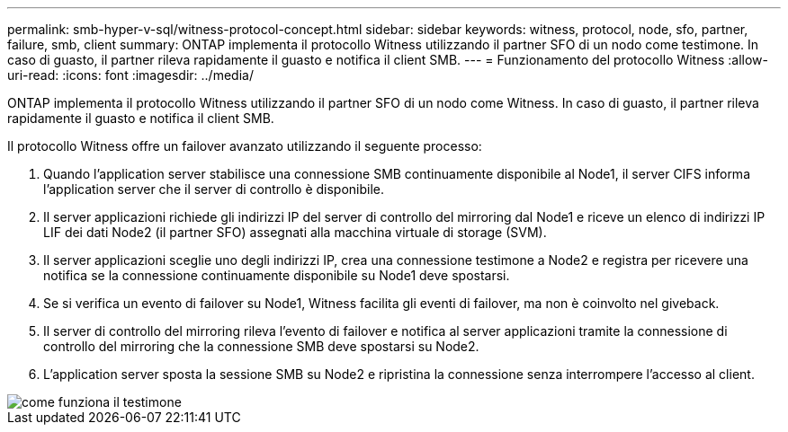 ---
permalink: smb-hyper-v-sql/witness-protocol-concept.html 
sidebar: sidebar 
keywords: witness, protocol, node, sfo, partner, failure, smb, client 
summary: ONTAP implementa il protocollo Witness utilizzando il partner SFO di un nodo come testimone. In caso di guasto, il partner rileva rapidamente il guasto e notifica il client SMB. 
---
= Funzionamento del protocollo Witness
:allow-uri-read: 
:icons: font
:imagesdir: ../media/


[role="lead"]
ONTAP implementa il protocollo Witness utilizzando il partner SFO di un nodo come Witness. In caso di guasto, il partner rileva rapidamente il guasto e notifica il client SMB.

Il protocollo Witness offre un failover avanzato utilizzando il seguente processo:

. Quando l'application server stabilisce una connessione SMB continuamente disponibile al Node1, il server CIFS informa l'application server che il server di controllo è disponibile.
. Il server applicazioni richiede gli indirizzi IP del server di controllo del mirroring dal Node1 e riceve un elenco di indirizzi IP LIF dei dati Node2 (il partner SFO) assegnati alla macchina virtuale di storage (SVM).
. Il server applicazioni sceglie uno degli indirizzi IP, crea una connessione testimone a Node2 e registra per ricevere una notifica se la connessione continuamente disponibile su Node1 deve spostarsi.
. Se si verifica un evento di failover su Node1, Witness facilita gli eventi di failover, ma non è coinvolto nel giveback.
. Il server di controllo del mirroring rileva l'evento di failover e notifica al server applicazioni tramite la connessione di controllo del mirroring che la connessione SMB deve spostarsi su Node2.
. L'application server sposta la sessione SMB su Node2 e ripristina la connessione senza interrompere l'accesso al client.


image::../media/how-witness-works.gif[come funziona il testimone]
